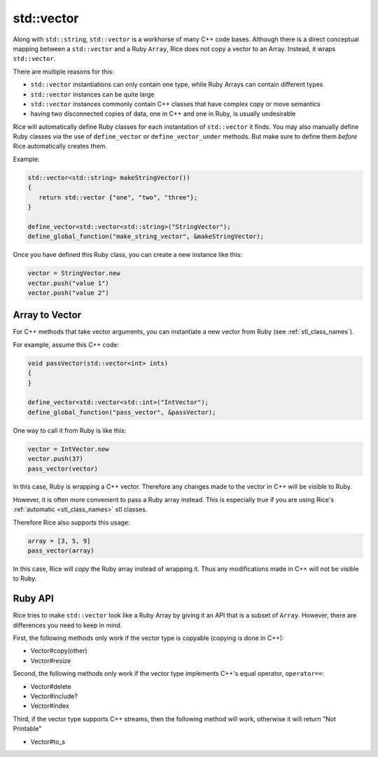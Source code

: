 std::vector
-----------
Along with ``std::string``, ``std::vector`` is a workhorse of many C++ code bases. Although there is a direct conceptual mapping between a ``std::vector`` and a Ruby ``Array``, Rice does not copy a vector to an Array. Instead, it wraps ``std::vector``.

There are multiple reasons for this:

* ``std::vector`` instantiations can only contain one type, while Ruby Arrays can contain different types
* ``std::vector`` instances can be quite large
* ``std::vector`` instances commonly contain C++ classes that have complex copy or move semantics
* having two disconnected copies of data, one in C++ and one in Ruby, is usually undesirable

Rice will automatically define Ruby classes for each instantation of ``std::vector`` it finds. You may also manually define Ruby classes via the use of ``define_vector`` or ``define_vector_under`` methods. But make sure to define them *before* Rice automatically creates them.

Example:

.. code-block:: cpp

  std::vector<std::string> makeStringVector())
  {
     return std::vector {"one", "two", "three"};
  }

  define_vector<std::vector<std::string>("StringVector");
  define_global_function("make_string_vector", &makeStringVector);

Once you have defined this Ruby class, you can create a new instance like this:

.. code-block:: ruby

  vector = StringVector.new
  vector.push("value 1")
  vector.push("value 2")

Array to Vector
^^^^^^^^^^^^^^^
For C++ methods that take vector arguments, you can instantiate a new vector from Ruby (see :ref:`stl_class_names`).

For example, assume this C++ code:

.. code-block:: cpp

  void passVector(std::vector<int> ints)
  {
  }

  define_vector<std::vector<std::int>("IntVector");
  define_global_function("pass_vector", &passVector);

One way to call it from Ruby is like this:

.. code-block:: ruby

  vector = IntVector.new
  vector.push(37)
  pass_vector(vector)

In this case, Ruby is wrapping a C++ vector. Therefore any changes made to the vector in C++ will be visible to Ruby.

However, it is often more convenient to pass a Ruby array instead. This is especially true if you are using Rice's :ref:`automatic <stl_class_names>` stl classes. 

Therefore Rice also supports this usage:

.. code-block:: ruby

  array = [3, 5, 9]
  pass_vector(array)

In this case, Rice will *copy* the Ruby array instead of wrapping it. Thus any modifications made in C++ will not be visible to Ruby.  

Ruby API
^^^^^^^^
Rice tries to make ``std::vector`` look like a Ruby Array by giving it an API that is a subset of ``Array``. However, there are differences you need to keep in mind.

First, the following methods only work if the vector type is copyable (copying is done in C++):

* Vector#copy(other)
* Vector#resize

Second, the following methods only work if the vector type implements C++'s equal operator, ``operator==``:

* Vector#delete
* Vector#include?
* Vector#index

Third, if the vector type supports C++ streams, then the following method will work, otherwise it will return "Not Printable"

* Vector#to_s

